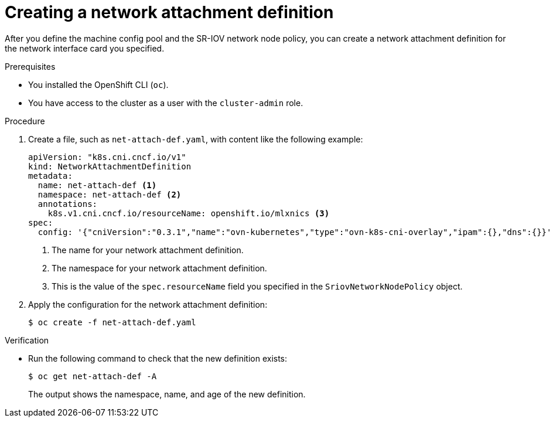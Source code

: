 // Module included in the following assemblies:
//
// * networking/configuring-hardware-offloading.adoc

:_mod-docs-content-type: PROCEDURE
[id="create-network-attachment-definition_{context}"]
= Creating a network attachment definition

After you define the machine config pool and the SR-IOV network node policy, you can create a network attachment definition for the network interface card you specified.

.Prerequisites

* You installed the OpenShift CLI (`oc`).
* You have access to the cluster as a user with the `cluster-admin` role.

.Procedure

. Create a file, such as `net-attach-def.yaml`, with content like the following example:
+
[source,yaml]
----
apiVersion: "k8s.cni.cncf.io/v1"
kind: NetworkAttachmentDefinition
metadata:
  name: net-attach-def <1>
  namespace: net-attach-def <2>
  annotations:
    k8s.v1.cni.cncf.io/resourceName: openshift.io/mlxnics <3>
spec:
  config: '{"cniVersion":"0.3.1","name":"ovn-kubernetes","type":"ovn-k8s-cni-overlay","ipam":{},"dns":{}}'
----
<1> The name for your network attachment definition.
<2> The namespace for your network attachment definition.
<3> This is the value of the `spec.resourceName` field you specified in the `SriovNetworkNodePolicy` object.

. Apply the configuration for the network attachment definition:
+
[source,terminal]
----
$ oc create -f net-attach-def.yaml
----

.Verification

* Run the following command to check that the new definition exists:
+
[source,terminal]
----
$ oc get net-attach-def -A
----
+
The output shows the namespace, name, and age of the new definition.

